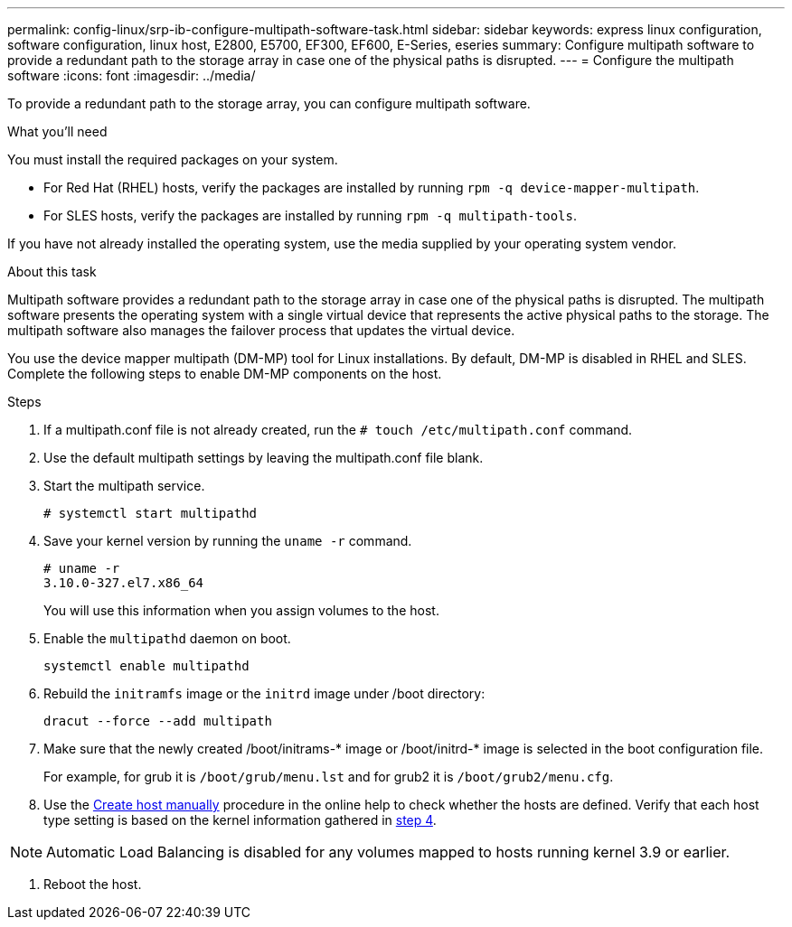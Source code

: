 ---
permalink: config-linux/srp-ib-configure-multipath-software-task.html
sidebar: sidebar
keywords: express linux configuration, software configuration, linux host, E2800, E5700, EF300, EF600, E-Series, eseries
summary: Configure multipath software to provide a redundant path to the storage array in case one of the physical paths is disrupted.
---
= Configure the multipath software
:icons: font
:imagesdir: ../media/

[.lead]
To provide a redundant path to the storage array, you can configure multipath software.

.What you'll need

You must install the required packages on your system.

* For Red Hat (RHEL) hosts, verify the packages are installed by running `rpm -q device-mapper-multipath`.
* For SLES hosts, verify the packages are installed by running `rpm -q multipath-tools`.

If you have not already installed the operating system, use the media supplied by your operating system vendor.

.About this task

Multipath software provides a redundant path to the storage array in case one of the physical paths is disrupted. The multipath software presents the operating system with a single virtual device that represents the active physical paths to the storage. The multipath software also manages the failover process that updates the virtual device.

You use the device mapper multipath (DM-MP) tool for Linux installations. By default, DM-MP is disabled in RHEL and SLES. Complete the following steps to enable DM-MP components on the host.

.Steps

. If a multipath.conf file is not already created, run the `# touch /etc/multipath.conf` command.
. Use the default multipath settings by leaving the multipath.conf file blank.
. Start the multipath service.
+
----
# systemctl start multipathd
----

. Save your kernel version by running the `uname -r` command.
[#step4]
+
----
# uname -r
3.10.0-327.el7.x86_64
----
+
You will use this information when you assign volumes to the host.

. Enable the `multipathd` daemon on boot.
+
----
systemctl enable multipathd
----

. Rebuild the `initramfs` image or the `initrd` image under /boot directory:
+
----
dracut --force --add multipath
----

. Make sure that the newly created /boot/initrams-* image or /boot/initrd-* image is selected in the boot configuration file.
+
For example, for grub it is `/boot/grub/menu.lst` and for grub2 it is `/boot/grub2/menu.cfg`.

. Use the https://docs.netapp.com/us-en/e-series-santricity/sm-storage/create-host-manually.html[Create host manually] procedure in the online help to check whether the hosts are defined. Verify that each host type setting is based on the kernel information gathered in <<step4,step 4>>.

NOTE: Automatic Load Balancing is disabled for any volumes mapped to hosts running kernel 3.9 or earlier.

. Reboot the host.
